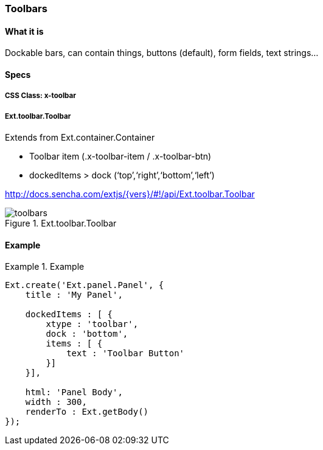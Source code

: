 === Toolbars

==== What it is
Dockable bars, can contain things,
buttons (default), form fields, text strings...

==== Specs

===== CSS Class: +x-toolbar+

===== +Ext.toolbar.Toolbar+
Extends from +Ext.container.Container+

* Toolbar item (.x-toolbar-item / .x-toolbar-btn)
* +dockedItems+ > +dock+ (‘top’,‘right’,‘bottom’,‘left’)

http://docs.sencha.com/extjs/{vers}/#!/api/Ext.toolbar.Toolbar

[[components_toolbars]]
.Ext.toolbar.Toolbar
image::resources/images/toolbars.png[scale="75"]

==== Example
[[toolbars]]
.Example
====
[source, javascript]
----
Ext.create('Ext.panel.Panel', {
    title : 'My Panel',

    dockedItems : [ {
        xtype : 'toolbar',
        dock : 'bottom',
        items : [ {
            text : 'Toolbar Button'
        }]
    }],

    html: 'Panel Body',
    width : 300,
    renderTo : Ext.getBody()
});
----
====
